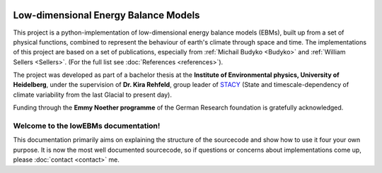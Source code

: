 .. figure:: _static/logos_combined_spaced.jpg
    :align: center
    :width: 80%
    
************************************
Low-dimensional Energy Balance Models
************************************

This project is a python-implementation of low-dimensional energy balance models (EBMs), built up from a set of physical functions, combined to represent the behaviour of earth's climate through space and time. The implementations of this project are based on a set of publications, especially from :ref:`Michail Budyko <Budyko>` and :ref:`William Sellers <Sellers>`. (For the full list see :doc:`References <references>`).

The project was developed as part of a bachelor thesis at the **Institute of Environmental physics, University of Heidelberg**, under the supervision of **Dr. Kira Rehfeld**, group leader of STACY_ (State and timescale-dependency of climate variability from the last Glacial to present day). 

Funding through the **Emmy Noether programme** of the German Research foundation is gratefully acknowledged.

.. _STACY: http://www.iup.uni-heidelberg.de/institut/forschung/groups/palaeo/index_stacy.html

Welcome to the lowEBMs documentation!
=====================================

This documentation primarily aims on explaining the structure of the sourcecode and show how to use it four your own purpose.
It is now the most well documented sourcecode, so if questions or concerns about implementations come up, please :doc:`contact <contact>` me.

